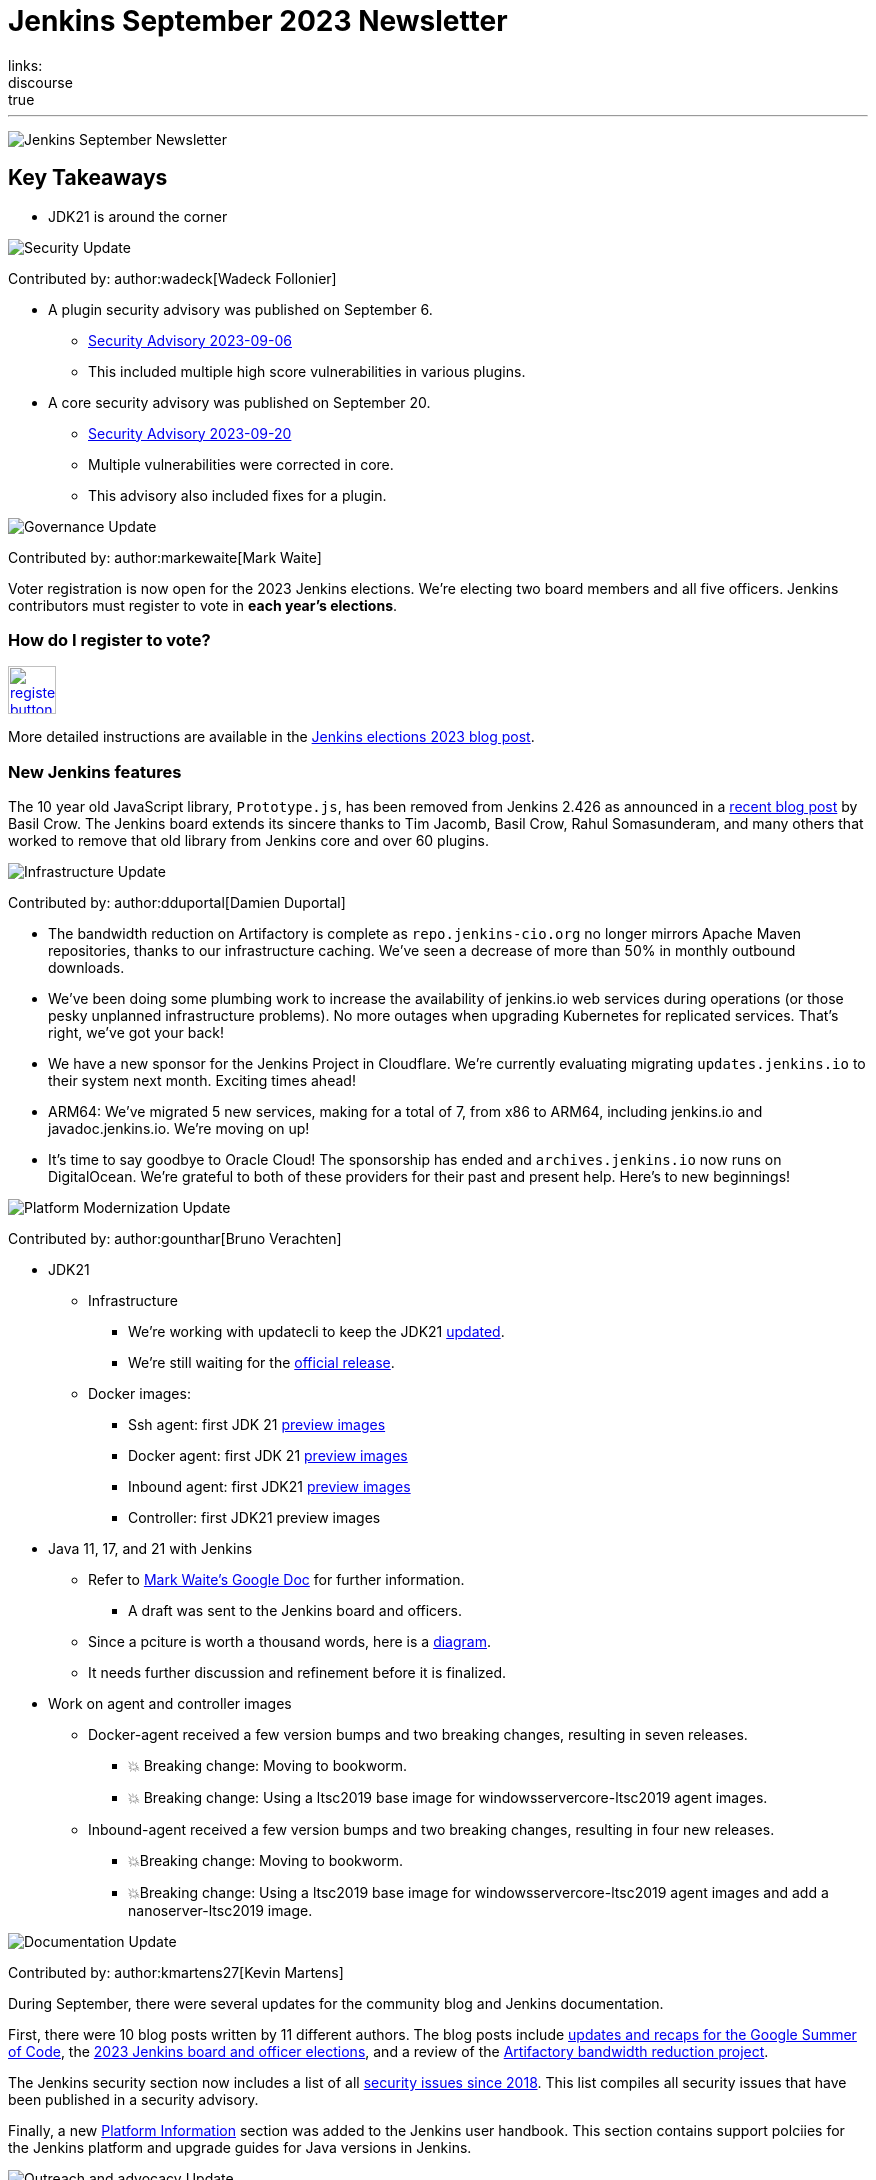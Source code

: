 = Jenkins September 2023 Newsletter
:page-tags: jenkins,newsletter,community,contribute
:page-author: dduportal,markewaite,gounthar,wadeck,kmartens27,alyssat
:page-opengraph: /images/post-images/2023/02/07/2023-02-07-jenkins-newsletter/centered-newsletter.png
links:
discourse: true
---

image:/images/post-images/2023/02/07/2023-02-07-jenkins-newsletter/centered-newsletter.png[Jenkins September Newsletter]

== Key Takeaways

* JDK21 is around the corner

[[security-fixes]]
image:/images/post-images/2023/01/12/jenkins-newsletter/security.png[Security Update]

Contributed by: author:wadeck[Wadeck Follonier]

* A plugin security advisory was published on September 6.
** link:/security/advisory/2023-09-06/[Security Advisory 2023-09-06]
** This included multiple high score vulnerabilities in various plugins.
* A core security advisory was published on September 20.
** link:/security/advisory/2023-09-20/[Security Advisory 2023-09-20]
** Multiple vulnerabilities were corrected in core.
** This advisory also included fixes for a plugin.

[[Governance]]
image:/images/post-images/2023/01/12/jenkins-newsletter/governance.png[Governance Update]

Contributed by: author:markewaite[Mark Waite]

Voter registration is now open for the 2023 Jenkins elections.
We're electing two board members and all five officers.
Jenkins contributors must register to vote in **each year's elections**.

=== How do I register to vote?

image:/images/post-images/jenkins-is-the-way/register-button.png[link="https://community.jenkins.io/g/election-voter-2023", role=center, height=48]

More detailed instructions are available in the link:/blog/2023/09/18/board-officer-election-announcement/[Jenkins elections 2023 blog post].

=== New Jenkins features

The 10 year old JavaScript library, `Prototype.js`, has been removed from Jenkins 2.426 as announced in a link:/blog/2023/10/09/prototype-removed/[recent blog post] by Basil Crow.
The Jenkins board extends its sincere thanks to Tim Jacomb, Basil Crow, Rahul Somasunderam, and many others that worked to remove that old library from Jenkins core and over 60 plugins.

[[infrastructure]]
image:/images/post-images/2023/01/12/jenkins-newsletter/infrastructure.png[Infrastructure Update]

Contributed by: author:dduportal[Damien Duportal]

* The bandwidth reduction on Artifactory is complete as `repo.jenkins-cio.org` no longer mirrors Apache Maven repositories, thanks to our infrastructure caching.
We've seen a decrease of more than 50% in monthly outbound downloads.
* We've been doing some plumbing work to increase the availability of jenkins.io web services during operations (or those pesky unplanned infrastructure problems).
No more outages when upgrading Kubernetes for replicated services.
That's right, we've got your back!
* We have a new sponsor for the Jenkins Project in Cloudflare.
We're currently evaluating migrating `updates.jenkins.io` to their system next month.
Exciting times ahead!
* ARM64: We've migrated 5 new services, making for a total of 7, from x86 to ARM64, including jenkins.io and javadoc.jenkins.io.
We're moving on up!
* It's time to say goodbye to Oracle Cloud!
The sponsorship has ended and `archives.jenkins.io` now runs on DigitalOcean.
We're grateful to both of these providers for their past and present help.
Here's to new beginnings!

[[platform]]
image:/images/post-images/2023/01/12/jenkins-newsletter/platform-modernization.png[Platform Modernization Update]

Contributed by: author:gounthar[Bruno Verachten]

* JDK21
** Infrastructure
*** We’re working with updatecli to keep the JDK21 link:https://github.com/jenkins-infra/helpdesk/issues/3736[updated].
*** We're still waiting for the link:https://adoptium.net/blog/2023/09/temurin21-delay/[official release].
** Docker images:
*** Ssh agent: first JDK 21 link:https://hub.docker.com/r/jenkins/ssh-agent/tags?page=1&name=jdk21[preview images]
*** Docker agent: first JDK 21 link:https://hub.docker.com/r/jenkins/agent/tags?page=1&name=jdk21[preview images]
*** Inbound agent: first JDK21 link:https://hub.docker.com/r/jenkins/inbound-agent/tags?page=1&name=jdk21[preview images]
*** Controller: first JDK21 preview images
* Java 11, 17, and 21 with Jenkins
** Refer to link:https://docs.google.com/document/d/1y3RVlniNmz-5Nd3LI-w58LDf760Ai7FqssP4zHuTv8U/edit?usp=sharing[Mark Waite’s Google Doc] for further information.
*** A draft was sent to the Jenkins board and officers.
** Since a pciture is worth a thousand words, here is a link:https://docs.google.com/spreadsheets/d/1Gc-0yuYOD5u674qnxbPOWhCU5t9viCJukVj_9b-kwAw/edit#gid=2094671884[diagram].
** It needs further discussion and refinement before it is finalized.
* Work on agent and controller images
** Docker-agent received a few version bumps and two breaking changes, resulting in seven releases.
*** 💥 Breaking change: Moving to bookworm.
*** 💥 Breaking change: Using a ltsc2019 base image for windowsservercore-ltsc2019 agent images.
** Inbound-agent received a few version bumps and two breaking changes, resulting in four new releases.
*** 💥Breaking change: Moving to bookworm.
*** 💥Breaking change: Using a ltsc2019 base image for windowsservercore-ltsc2019 agent images and add a nanoserver-ltsc2019 image.

[[documentation]]
image:/images/post-images/2023/02/07/2023-02-07-jenkins-newsletter/documentation.png[Documentation Update]

Contributed by: author:kmartens27[Kevin Martens]

During September, there were several updates for the community blog and Jenkins documentation.

First, there were 10 blog posts written by 11 different authors.
The blog posts include link:/node/tags/gsoc2023/[updates and recaps for the Google Summer of Code], the link:/blog/2023/09/18/board-officer-election-announcement/[2023 Jenkins board and officer elections], and a review of the link:/blog/2023/09/06/artifactory-bandwidth-reduction/[Artifactory bandwidth reduction project].

The Jenkins security section now includes a list of all link:/security/issues/[security issues since 2018].
This list compiles all security issues that have been published in a security advisory.

Finally, a new link:/doc/book/platform-information/[Platform Information] section was added to the Jenkins user handbook.
This section contains support polciies for the Jenkins platform and upgrade guides for Java versions in Jenkins.

[[outreach]]
image:/images/post-images/2023/01/12/jenkins-newsletter/outreach-and-advocacy.png[Outreach and advocacy Update]

Contributed by: author:alyssat[Alyssa Tong]

image:/images/post-images/2023/10/12/2023-10-12-jenkins-september-newsletter/image2.jpg[image,width=294]

*Hacktoberfest is in progress!*

There’s still time to register, pick your projects, and contribute.
Registration is between September 26 and October 31 on the link:https://hacktoberfest.com/participation/[Hacktoberfest site]. link:https://www.jenkins.io/blog/2023/09/20/Hacktoberfest-2023/[Read how you could contribute to Jenkins].

image:/images/post-images/2023/10/12/2023-10-12-jenkins-september-newsletter/image1.png[image,width=225,height=225]

Jenkins in Google Summer of Code 2023 has concluded!

Congratulations to all 4 GSoC contributors for their completion of this year’s program.
Read more about their projects in their blog posts below:

* link:/blog/2023/09/24/building-jenkinsio-with-alternative-tools/[GSoC Building Jenkins.io with alternative tools]
* link:/blog/2023/09/22/incremental-build-detection-probe/[Incremental Build Detection Probe]
* link:/blog/2023/09/20/renovate-bot-probe-blog/[Renovate Probe]
* link:/blog/2023/09/09/jsr305-probe-blog/[Detecting deprecated JSR-305 imports Probe]
* link:/blog/2023/08/28/number-of-open-issues-probe/[Number of open issues Probe]
* link:/blog/2023/08/24/gsoc-docker-based-quickstart/[Docker-based Jenkins quick start]
* link:/blog/2023/08/24/gitlab-plugin-modernization-report/[GitLab Plugin Modernization]
